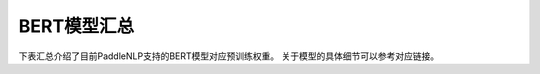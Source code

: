 

------------------------------------
BERT模型汇总
------------------------------------



下表汇总介绍了目前PaddleNLP支持的BERT模型对应预训练权重。
关于模型的具体细节可以参考对应链接。

+----------------------------------------------------------------------------------+--------------+----------------------------------------------------------------------------------+
| Pretrained Weight                                                                | Language     | Details of the model                                                             |
+==================================================================================+==============+==================================================================================+
| ``bert-base-uncased``                                                            | English      | 12-layer, 768-hidden,                                                            |
|                                                                                  |              | 12-heads, 110M parameters.                                                       |
|                                                                                  |              | Trained on lower-cased English text.                                             |
+----------------------------------------------------------------------------------+--------------+----------------------------------------------------------------------------------+
| ``bert-large-uncased``                                                           | English      | 24-layer, 1024-hidden,                                                           |
|                                                                                  |              | 16-heads, 336M parameters.                                                       |
|                                                                                  |              | Trained on lower-cased English text.                                             |
+----------------------------------------------------------------------------------+--------------+----------------------------------------------------------------------------------+
| ``bert-base-cased``                                                              | English      | 12-layer, 768-hidden,                                                            |
|                                                                                  |              | 12-heads, 109M parameters.                                                       |
|                                                                                  |              | Trained on cased English text.                                                   |
+----------------------------------------------------------------------------------+--------------+----------------------------------------------------------------------------------+
| ``bert-large-cased``                                                             | English      | 24-layer, 1024-hidden,                                                           |
|                                                                                  |              | 16-heads, 335M parameters.                                                       |
|                                                                                  |              | Trained on cased English text.                                                   |
+----------------------------------------------------------------------------------+--------------+----------------------------------------------------------------------------------+
| ``bert-base-multilingual-uncased``                                               | Multilingual | 12-layer, 768-hidden,                                                            |
|                                                                                  |              | 12-heads, 168M parameters.                                                       |
|                                                                                  |              | Trained on lower-cased text                                                      |
|                                                                                  |              | in the top 102 languages                                                         |
|                                                                                  |              | with the largest Wikipedias.                                                     |
+----------------------------------------------------------------------------------+--------------+----------------------------------------------------------------------------------+
| ``bert-base-multilingual-cased``                                                 | Multilingual | 12-layer, 768-hidden,                                                            |
|                                                                                  |              | 12-heads, 179M parameters.                                                       |
|                                                                                  |              | Trained on cased text                                                            |
|                                                                                  |              | in the top 104 languages                                                         |
|                                                                                  |              | with the largest Wikipedias.                                                     |
+----------------------------------------------------------------------------------+--------------+----------------------------------------------------------------------------------+
| ``bert-base-chinese``                                                            | Chinese      | 12-layer, 768-hidden,                                                            |
|                                                                                  |              | 12-heads, 108M parameters.                                                       |
|                                                                                  |              | Trained on cased Chinese Simplified                                              |
|                                                                                  |              | and Traditional text.                                                            |
+----------------------------------------------------------------------------------+--------------+----------------------------------------------------------------------------------+
| ``bert-wwm-chinese``                                                             | Chinese      | 12-layer, 768-hidden,                                                            |
|                                                                                  |              | 12-heads, 108M parameters.                                                       |
|                                                                                  |              | Trained on cased Chinese Simplified                                              |
|                                                                                  |              | and Traditional text using                                                       |
|                                                                                  |              | Whole-Word-Masking.                                                              |
+----------------------------------------------------------------------------------+--------------+----------------------------------------------------------------------------------+
| ``bert-wwm-ext-chinese``                                                         | Chinese      | 12-layer, 768-hidden,                                                            |
|                                                                                  |              | 12-heads, 108M parameters.                                                       |
|                                                                                  |              | Trained on cased Chinese Simplified                                              |
|                                                                                  |              | and Traditional text using                                                       |
|                                                                                  |              | Whole-Word-Masking with extented data.                                           |
+----------------------------------------------------------------------------------+--------------+----------------------------------------------------------------------------------+
| ``uer/chinese-roberta-base``                                                     | Chinese      | Please refer to:                                                                 |
|                                                                                  |              | `uer/chinese_roberta_L-12_H-768`_                                               |
+----------------------------------------------------------------------------------+--------------+----------------------------------------------------------------------------------+
| ``uer/chinese-roberta-medium``                                                   | Chinese      | Please refer to:                                                                 |
|                                                                                  |              | `uer/chinese_roberta_L-8_H-512`_                                               |
+----------------------------------------------------------------------------------+--------------+----------------------------------------------------------------------------------+
| ``uer/chinese-roberta-small``                                                    | Chinese      | Please refer to:                                                                 |
|                                                                                  |              | `uer/chinese_roberta_L-4_H-512`_                                               |
+----------------------------------------------------------------------------------+--------------+----------------------------------------------------------------------------------+
| ``uer/chinese-roberta-mini``                                                     | Chinese      | Please refer to:                                                                 |
|                                                                                  |              | `uer/chinese_roberta_L-4_H-256`_                                               |
+----------------------------------------------------------------------------------+--------------+----------------------------------------------------------------------------------+
| ``uer/chinese-roberta-tiny``                                                     | Chinese      | Please refer to:                                                                 |
|                                                                                  |              | `uer/chinese_roberta_L-2_H-128`_                                               |
+----------------------------------------------------------------------------------+--------------+----------------------------------------------------------------------------------+
| ``uer/chinese-roberta-6l-768h``                                                  | Chinese      | Please refer to:                                                                 |
|                                                                                  |              | `uer/chinese_roberta_L-6_H-768`_                                               |
+----------------------------------------------------------------------------------+--------------+----------------------------------------------------------------------------------+
| ``ckiplab/bert-base-chinese-pos``                                                | Chinese      | Please refer to:                                                                 |
|                                                                                  |              | `ckiplab/bert-base-chinese-pos`_                                                 |
+----------------------------------------------------------------------------------+--------------+----------------------------------------------------------------------------------+
| ``tbs17/MathBERT``                                                               | English      | Please refer to:                                                                 |
|                                                                                  |              | `tbs17/MathBERT`_                                                                |
+----------------------------------------------------------------------------------+--------------+----------------------------------------------------------------------------------+
| ``macbert-base-chinese``                                                         | Chinese      | 12-layer, 768-hidden,                                                            |
|                                                                                  |              | 12-heads, 102M parameters.                                                       |
|                                                                                  |              | Trained with novel MLM as correction                                             |
|                                                                                  |              | pre-training task.                                                               |
+----------------------------------------------------------------------------------+--------------+----------------------------------------------------------------------------------+
| ``macbert-large-chinese``                                                        | Chinese      | 24-layer, 1024-hidden,                                                           |
|                                                                                  |              | 16-heads, 326M parameters.                                                       |
|                                                                                  |              | Trained with novel MLM as correction                                             |
|                                                                                  |              | pre-training task.                                                               |
+----------------------------------------------------------------------------------+--------------+----------------------------------------------------------------------------------+
| ``simbert-base-chinese``                                                         | Chinese      | 12-layer, 768-hidden,                                                            |
|                                                                                  |              | 12-heads, 108M parameters.                                                       |
|                                                                                  |              | Trained on 22 million pairs of similar                                           |
|                                                                                  |              | sentences crawed from Baidu Know.                                                |
+----------------------------------------------------------------------------------+--------------+----------------------------------------------------------------------------------+
| ``Langboat/mengzi-bert-base``                                                    | Chinese      | 12-layer, 768-hidden,                                                            |
|                                                                                  |              | 12-heads, 102M parameters.                                                       |
|                                                                                  |              | Trained on 300G Chinese Corpus Datasets.                                         |
+----------------------------------------------------------------------------------+--------------+----------------------------------------------------------------------------------+
| ``Langboat/mengzi-bert-base-fin``                                                | Chinese      | 12-layer, 768-hidden,                                                            |
|                                                                                  |              | 12-heads, 102M parameters.                                                       |
|                                                                                  |              | Trained on 20G Finacial Corpus,                                                  |
|                                                                                  |              | based on ``Langboat/mengzi-bert-base``.                                          |
+----------------------------------------------------------------------------------+--------------+----------------------------------------------------------------------------------+
| ``cross-encoder/ms-marco-MiniLM-L-12-v2``                                        | English      | Please refer to:                                                                 |                                   
|                                                                                  |              | `cross-encoder/ms-marco-MiniLM-L-12-v2`_                                         |
+----------------------------------------------------------------------------------+--------------+----------------------------------------------------------------------------------+
| ``cl-tohoku/bert-base-japanese-char``                                            | Japanese     | Please refer to:                                                                 |                                   
|                                                                                  |              | `cl-tohoku/bert-base-japanese-char`_                                             |
+----------------------------------------------------------------------------------+--------------+----------------------------------------------------------------------------------+
| ``cl-tohoku/bert-base-japanese-whole-word-masking``                              | Japanese     | Please refer to:                                                                 |                                   
|                                                                                  |              | `cl-tohoku/bert-base-japanese-whole-word-masking`_                               |
+----------------------------------------------------------------------------------+--------------+----------------------------------------------------------------------------------+
| ``cl-tohoku/bert-base-japanese``                                                 | Japanese     | Please refer to:                                                                 |                                   
|                                                                                  |              | `cl-tohoku/bert-base-japanese`_                                                  |
+----------------------------------------------------------------------------------+--------------+----------------------------------------------------------------------------------+
| ``nlptown/bert-base-multilingual-uncased-sentiment``                             | Multilingual | Please refer to:                                                                 |                                   
|                                                                                  |              | `nlptown/bert-base-multilingual-uncased-sentiment`_                              |
+----------------------------------------------------------------------------------+--------------+----------------------------------------------------------------------------------+
| ``bert-large-uncased-whole-word-masking-finetuned-squad``                        | English      | Please refer to:                                                                 |                                   
|                                                                                  |              | `bert-large-uncased-whole-word-masking-finetuned-squad`_                         |
+----------------------------------------------------------------------------------+--------------+----------------------------------------------------------------------------------+
| ``finiteautomata/beto-sentiment-analysis``                                       | Spanish      | Please refer to:                                                                 |                                   
|                                                                                  |              | `finiteautomata/beto-sentiment-analysis`_                                        |
+----------------------------------------------------------------------------------+--------------+----------------------------------------------------------------------------------+
| ``hfl/chinese-bert-wwm-ext``                                                     | Chinese      | Please refer to:                                                                 |                                   
|                                                                                  |              | `hfl/chinese-bert-wwm-ext`_                                                      |
+----------------------------------------------------------------------------------+--------------+----------------------------------------------------------------------------------+
| ``emilyalsentzer/Bio_ClinicalBERT``                                              | English      | Please refer to:                                                                 |                                   
|                                                                                  |              | `emilyalsentzer/Bio_ClinicalBERT`_                                               |
+----------------------------------------------------------------------------------+--------------+----------------------------------------------------------------------------------+
| ``dslim/bert-base-NER``                                                          | English      | Please refer to:                                                                 |                                   
|                                                                                  |              | `dslim/bert-base-NER`_                                                           |    
+----------------------------------------------------------------------------------+--------------+----------------------------------------------------------------------------------+
| ``deepset/bert-large-uncased-whole-word-masking-squad2``                         | English      | Please refer to:                                                                 |                                   
|                                                                                  |              | `deepset/bert-large-uncased-whole-word-masking-squad2`_                          |
+----------------------------------------------------------------------------------+--------------+----------------------------------------------------------------------------------+
| ``neuralmind/bert-base-portuguese-cased``                                        | Portuguese   | Please refer to:                                                                 |                                   
|                                                                                  |              | `neuralmind/bert-base-portuguese-cased`_                                         |
+----------------------------------------------------------------------------------+--------------+----------------------------------------------------------------------------------+
| ``SpanBERT/spanbert-large-cased``                                                | English      | Please refer to:                                                                 |                                   
|                                                                                  |              | `SpanBERT/spanbert-large-cased`_                                                 |
+----------------------------------------------------------------------------------+--------------+----------------------------------------------------------------------------------+
| ``dslim/bert-large-NER``                                                         | English      | Please refer to:                                                                 |                                   
|                                                                                  |              | `dslim/bert-large-NER`_                                                          |
+----------------------------------------------------------------------------------+--------------+----------------------------------------------------------------------------------+
| ``bert-base-german-cased``                                                       | German       | Please refer to:                                                                 |                                   
|                                                                                  |              | `bert-base-german-cased`_                                                        |
+----------------------------------------------------------------------------------+--------------+----------------------------------------------------------------------------------+
| ``deepset/sentence_bert``                                                        | English      | Please refer to:                                                                 |                                   
|                                                                                  |              | `deepset/sentence_bert`_                                                         |
+----------------------------------------------------------------------------------+--------------+----------------------------------------------------------------------------------+
| ``ProsusAI/finbert``                                                             | English      | Please refer to:                                                                 |                                   
|                                                                                  |              | `ProsusAI/finbert`_                                                              |  
+----------------------------------------------------------------------------------+--------------+----------------------------------------------------------------------------------+
| ``oliverguhr/german-sentiment-bert``                                             | German       | Please refer to:                                                                 |                                   
|                                                                                  |              | `oliverguhr/german-sentiment-bert`_                                              |
+----------------------------------------------------------------------------------+--------------+----------------------------------------------------------------------------------+
| ``google/bert_uncased_L-2_H-128_A-2``                                            | English      | Please refer to:                                                                 |                                   
|                                                                                  |              | `google/bert_uncased_L-2_H-128_A-2`_                                             |
+----------------------------------------------------------------------------------+--------------+----------------------------------------------------------------------------------+
| ``microsoft/BiomedNLP-PubMedBERT-base-uncased-abstract``                         | English      | Please refer to:                                                                 |                                   
|                                                                                  |              | `microsoft/BiomedNLP-PubMedBERT-base-uncased-abstract`_                          |
+----------------------------------------------------------------------------------+--------------+----------------------------------------------------------------------------------+
| ``DeepPavlov/rubert-base-cased``                                                 | Russian      | Please refer to:                                                                 |                                   
|                                                                                  |              | `DeepPavlov/rubert-base-cased`_                                                  |   
+----------------------------------------------------------------------------------+--------------+----------------------------------------------------------------------------------+
| ``wietsedv/bert-base-dutch-cased``                                               | Dutch        | Please refer to:                                                                 |                                   
|                                                                                  |              | `wietsedv/bert-base-dutch-cased`_                                                |
+----------------------------------------------------------------------------------+--------------+----------------------------------------------------------------------------------+
| ``monologg/bert-base-cased-goemotions-original``                                 | English      | Please refer to:                                                                 |                                   
|                                                                                  |              | `monologg/bert-base-cased-goemotions-original`_                                  |
+----------------------------------------------------------------------------------+--------------+----------------------------------------------------------------------------------+
| ``allenai/scibert_scivocab_uncased``                                             | English      | Please refer to:                                                                 |                                   
|                                                                                  |              | `allenai/scibert_scivocab_uncased`_                                              |
+----------------------------------------------------------------------------------+--------------+----------------------------------------------------------------------------------+
| ``dbmdz/bert-large-cased-finetuned-conll03-english``                             | English      | Please refer to:                                                                 |                                   
|                                                                                  |              | `dbmdz/bert-large-cased-finetuned-conll03-english`_                              |
+----------------------------------------------------------------------------------+--------------+----------------------------------------------------------------------------------+
| ``microsoft/BiomedNLP-PubMedBERT-base-uncased-abstract-fulltext``                | English      | Please refer to:                                                                 |                                   
|                                                                                  |              | `microsoft/BiomedNLP-PubMedBERT-base-uncased-abstract-fulltext`_                 |
+----------------------------------------------------------------------------------+--------------+----------------------------------------------------------------------------------+
| ``bert-large-uncased-whole-word-masking``                                        | English      | Please refer to:                                                                 |                                   
|                                                                                  |              | `bert-large-uncased-whole-word-masking`_                                         |
+----------------------------------------------------------------------------------+--------------+----------------------------------------------------------------------------------+
| ``dccuchile/bert-base-spanish-wwm-uncased``                                      | Spanish      | Please refer to:                                                                 |                                   
|                                                                                  |              | `dccuchile/bert-base-spanish-wwm-uncased`_                                       |
+----------------------------------------------------------------------------------+--------------+----------------------------------------------------------------------------------+
| ``google/bert_uncased_L-6_H-256_A-4``                                            | English      | Please refer to:                                                                 |                                   
|                                                                                  |              | `google/bert_uncased_L-6_H-256_A-4`_                                             |
+----------------------------------------------------------------------------------+--------------+----------------------------------------------------------------------------------+
| ``google/bert_uncased_L-4_H-512_A-8``                                            | English      | Please refer to:                                                                 |                                   
|                                                                                  |              | `google/bert_uncased_L-4_H-512_A-8`_                                             |
+----------------------------------------------------------------------------------+--------------+----------------------------------------------------------------------------------+
| ``FPTAI/vibert-base-cased``                                                      | English      | Please refer to:                                                                 |                                   
|                                                                                  |              | `FPTAI/vibert-base-cased`_                                                       |
+----------------------------------------------------------------------------------+--------------+----------------------------------------------------------------------------------+
| ``cointegrated/rubert-tiny``                                                     | Russian      | Please refer to:                                                                 |                                   
|                                                                                  |              | `cointegrated/rubert-tiny`_                                                      |
+----------------------------------------------------------------------------------+--------------+----------------------------------------------------------------------------------+
| ``bert-base-german-dbmdz-uncased``                                               | German       | Please refer to:                                                                 |                                   
|                                                                                  |              | `bert-base-german-dbmdz-uncased`_                                                |
+----------------------------------------------------------------------------------+--------------+----------------------------------------------------------------------------------+
| ``dbmdz/bert-base-turkish-128k-cased``                                           | Turkish      | Please refer to:                                                                 |                                             
|                                                                                  |              | `dbmdz/bert-base-turkish-128k-cased`_                                            |
+----------------------------------------------------------------------------------+--------------+----------------------------------------------------------------------------------+
| ``dbmdz/bert-base-german-uncased``                                               | German       | Please refer to:                                                                 |                                   
|                                                                                  |              | `dbmdz/bert-base-german-uncased`_                                                |
+----------------------------------------------------------------------------------+--------------+----------------------------------------------------------------------------------+
| ``deepset/minilm-uncased-squad2``                                                | English      | Please refer to:                                                                 |                                   
|                                                                                  |              | `deepset/minilm-uncased-squad2`_                                                 |    
+----------------------------------------------------------------------------------+--------------+----------------------------------------------------------------------------------+
| ``HooshvareLab/bert-base-parsbert-uncased``                                      | Persian      | Please refer to:                                                                 |                                   
|                                                                                  |              | `HooshvareLab/bert-base-parsbert-uncased`_                                       |
+----------------------------------------------------------------------------------+--------------+----------------------------------------------------------------------------------+
| ``textattack/bert-base-uncased-ag-news``                                         | English      | Please refer to:                                                                 |                                   
|                                                                                  |              | `textattack/bert-base-uncased-ag-news`_                                          |
+----------------------------------------------------------------------------------+--------------+----------------------------------------------------------------------------------+
| ``cl-tohoku/bert-base-japanese-v2``                                              | Japanese     | Please refer to:                                                                 |                                   
|                                                                                  |              | `cl-tohoku/bert-base-japanese-v2`_                                               |
+----------------------------------------------------------------------------------+--------------+----------------------------------------------------------------------------------+
| ``emilyalsentzer/Bio_Discharge_Summary_BERT``                                    | English      | Please refer to:                                                                 |                                   
|                                                                                  |              | `emilyalsentzer/Bio_Discharge_Summary_BERT`_                                     |
+----------------------------------------------------------------------------------+--------------+----------------------------------------------------------------------------------+
| ``KoichiYasuoka/bert-base-japanese-upos``                                        | Japanese     | Please refer to:                                                                 |                                   
|                                                                                  |              | `KoichiYasuoka/bert-base-japanese-upos`_                                         |
+----------------------------------------------------------------------------------+--------------+----------------------------------------------------------------------------------+
| ``dbmdz/bert-base-italian-xxl-cased``                                            | Italian      | Please refer to:                                                                 |                                   
|                                                                                  |              | `dbmdz/bert-base-italian-xxl-cased`_                                             |
+----------------------------------------------------------------------------------+--------------+----------------------------------------------------------------------------------+
| ``deepset/bert-base-cased-squad2``                                               | English      | Please refer to:                                                                 |                                   
|                                                                                  |              | `deepset/bert-base-cased-squad2`_                                                |
+----------------------------------------------------------------------------------+--------------+----------------------------------------------------------------------------------+
| ``beomi/kcbert-large``                                                           | English      | Please refer to:                                                                 |                                   
|                                                                                  |              | `beomi/kcbert-large`_                                                            |
+----------------------------------------------------------------------------------+--------------+----------------------------------------------------------------------------------+
| ``bert-large-cased-whole-word-masking-finetuned-squad``                          | English      | Please refer to:                                                                 |                                   
|                                                                                  |              | `bert-large-cased-whole-word-masking-finetuned-squad`_                           |
+----------------------------------------------------------------------------------+--------------+----------------------------------------------------------------------------------+
| ``neuralmind/bert-large-portuguese-cased``                                       |Portuguese    | Please refer to:                                                                 |                                   
|                                                                                  |              | `neuralmind/bert-large-portuguese-cased`_                                        |
+----------------------------------------------------------------------------------+--------------+----------------------------------------------------------------------------------+
| ``Luyu/co-condenser-marco``                                                      | English      | Please refer to:                                                                 |                                   
|                                                                                  |              | `Luyu/co-condenser-marco`_                                                       |
+----------------------------------------------------------------------------------+--------------+----------------------------------------------------------------------------------+
| ``Sahajtomar/German_Zeroshot``                                                   | German       | Please refer to:                                                                 |                                   
|                                                                                  |              | `Sahajtomar/German_Zeroshot`_                                                    |
+----------------------------------------------------------------------------------+--------------+----------------------------------------------------------------------------------+
| ``indolem/indobert-base-uncased``                                                | Indonesian   | Please refer to:                                                                 |                                   
|                                                                                  |              | `indolem/indobert-base-uncased`_                                                 |
+----------------------------------------------------------------------------------+--------------+----------------------------------------------------------------------------------+
| ``shibing624/text2vec-base-chinese``                                             | Chinese      | Please refer to:                                                                 |                                   
|                                                                                  |              | `shibing624/text2vec-base-chinese`_                                              |
+----------------------------------------------------------------------------------+--------------+----------------------------------------------------------------------------------+
| ``cointegrated/LaBSE-en-ru``                                                     | English      | Please refer to:                                                                 |                                   
|                                                                                  | and Russian  | `cointegrated/LaBSE-en-ru`_                                                      |
+----------------------------------------------------------------------------------+--------------+----------------------------------------------------------------------------------+
| ``prithivida/parrot_fluency_on_BERT``                                            | English      | Please refer to:                                                                 |                                   
|                                                                                  |              | `prithivida/parrot_fluency_on_BERT`_                                             |
+----------------------------------------------------------------------------------+--------------+----------------------------------------------------------------------------------+
| ``textattack/bert-base-uncased-SST-2``                                           | English      | Please refer to:                                                                 |                                   
|                                                                                  |              | `textattack/bert-base-uncased-SST-2`_                                            |
+----------------------------------------------------------------------------------+--------------+----------------------------------------------------------------------------------+
| ``textattack/bert-base-uncased-snli``                                            | English      | Please refer to:                                                                 |                                   
|                                                                                  |              | `textattack/bert-base-uncased-snli`_                                             |
+----------------------------------------------------------------------------------+--------------+----------------------------------------------------------------------------------+
| ``klue/bert-base``                                                               | English      | Please refer to:                                                                 |                                   
|                                                                                  |              | `klue/bert-base`_                                                                |
+----------------------------------------------------------------------------------+--------------+----------------------------------------------------------------------------------+
| ``asafaya/bert-base-arabic``                                                     | Arabic       | Please refer to:                                                                 |                                   
|                                                                                  |              | `asafaya/bert-base-arabic`_                                                      |
+----------------------------------------------------------------------------------+--------------+----------------------------------------------------------------------------------+
| ``textattack/bert-base-uncased-MRPC``                                            | English      | Please refer to:                                                                 |                                   
|                                                                                  |              | `textattack/bert-base-uncased-MRPC`_                                             |
+----------------------------------------------------------------------------------+--------------+----------------------------------------------------------------------------------+
| ``textattack/bert-base-uncased-imdb``                                            | English      | Please refer to:                                                                 |                                   
|                                                                                  |              | `textattack/bert-base-uncased-imdb`_                                             |
+----------------------------------------------------------------------------------+--------------+----------------------------------------------------------------------------------+
| ``cross-encoder/ms-marco-TinyBERT-L-2``                                          | English      | Please refer to:                                                                 |                                   
|                                                                                  |              | `cross-encoder/ms-marco-TinyBERT-L-2`_                                           |
+----------------------------------------------------------------------------------+--------------+----------------------------------------------------------------------------------+
| ``mrm8488/bert-tiny-finetuned-sms-spam-detection``                               | English      | Please refer to:                                                                 |                                   
|                                                                                  |              | `mrm8488/bert-tiny-finetuned-sms-spam-detection`_                                |
+----------------------------------------------------------------------------------+--------------+----------------------------------------------------------------------------------+
| ``felflare/bert-restore-punctuation``                                            | English      | Please refer to:                                                                 |                                   
|                                                                                  |              | `felflare/bert-restore-punctuation`_                                             |
+----------------------------------------------------------------------------------+--------------+----------------------------------------------------------------------------------+
| ``sshleifer/tiny-dbmdz-bert-large-cased-finetuned-conll03-english``              | English      | Please refer to:                                                                 |                                   
|                                                                                  |              | `sshleifer/tiny-dbmdz-bert-large-cased-finetuned-conll03-english`_               |
+----------------------------------------------------------------------------------+--------------+----------------------------------------------------------------------------------+
| ``textattack/bert-base-uncased-rotten-tomatoes``                                 | English      | Please refer to:                                                                 |                                   
|                                                                                  |              | `textattack/bert-base-uncased-rotten-tomatoes`_                                  |
+----------------------------------------------------------------------------------+--------------+----------------------------------------------------------------------------------+
| ``nlpaueb/legal-bert-base-uncased``                                              | English      | Please refer to:                                                                 |                                   
|                                                                                  |              | `nlpaueb/legal-bert-base-uncased`_                                               |
+----------------------------------------------------------------------------------+--------------+----------------------------------------------------------------------------------+
| ``hf-internal-testing/tiny-bert-for-token-classification``                       | English      | Please refer to:                                                                 |                                   
|                                                                                  |              | `hf-internal-testing/tiny-bert-for-token-classification`_                        |
+----------------------------------------------------------------------------------+--------------+----------------------------------------------------------------------------------+
| ``cointegrated/rubert-tiny2``                                                    | Russian      | Please refer to:                                                                 |                                   
|                                                                                  |              | `cointegrated/rubert-tiny2`_                                                     |
+----------------------------------------------------------------------------------+--------------+----------------------------------------------------------------------------------+
| ``kykim/bert-kor-base``                                                          | Korean       | Please refer to:                                                                 |                                   
|                                                                                  |              | `kykim/bert-kor-base`_                                                           |
+----------------------------------------------------------------------------------+--------------+----------------------------------------------------------------------------------+
| ``cl-tohoku/bert-base-japanese-char-v2``                                         | Japanese     | Please refer to:                                                                 |                                   
|                                                                                  |              | `cl-tohoku/bert-base-japanese-char-v2`_                                          |
+----------------------------------------------------------------------------------+--------------+----------------------------------------------------------------------------------+
| ``mrm8488/bert-small-finetuned-squadv2``                                         | English      | Please refer to:                                                                 |                                   
|                                                                                  |              | `mrm8488/bert-small-finetuned-squadv2`_                                          |
+----------------------------------------------------------------------------------+--------------+----------------------------------------------------------------------------------+
| ``beomi/kcbert-base``                                                            | English      | Please refer to:                                                                 |                                   
|                                                                                  |              | `beomi/kcbert-base`_                                                             | 
+----------------------------------------------------------------------------------+--------------+----------------------------------------------------------------------------------+
| ``textattack/bert-base-uncased-MNLI``                                            | English      | Please refer to:                                                                 |                                   
|                                                                                  |              | `textattack/bert-base-uncased-MNLI`_                                             |
+----------------------------------------------------------------------------------+--------------+----------------------------------------------------------------------------------+
| ``textattack/bert-base-uncased-WNLI``                                            | English      | Please refer to:                                                                 |                                   
|                                                                                  |              | `textattack/bert-base-uncased-WNLI`_                                             |
+----------------------------------------------------------------------------------+--------------+----------------------------------------------------------------------------------+
| ``dbmdz/bert-base-turkish-cased``                                                | Turkish      | Please refer to:                                                                 |                                   
|                                                                                  |              | `dbmdz/bert-base-turkish-cased`_                                                 |
+----------------------------------------------------------------------------------+--------------+----------------------------------------------------------------------------------+
| ``huawei-noah/TinyBERT_General_4L_312D``                                         | English      | Please refer to:                                                                 |                                   
|                                                                                  |              | `huawei-noah/TinyBERT_General_4L_312D`_                                          |
+----------------------------------------------------------------------------------+--------------+----------------------------------------------------------------------------------+
| ``textattack/bert-base-uncased-QQP``                                             | English      | Please refer to:                                                                 |                                   
|                                                                                  |              | `textattack/bert-base-uncased-QQP`_                                              |
+----------------------------------------------------------------------------------+--------------+----------------------------------------------------------------------------------+
| ``textattack/bert-base-uncased-STS-B``                                           | English      | Please refer to:                                                                 |                                   
|                                                                                  |              | `textattack/bert-base-uncased-STS-B`_                                            |
+----------------------------------------------------------------------------------+--------------+----------------------------------------------------------------------------------+
| ``allenai/scibert_scivocab_cased``                                               | English      | Please refer to:                                                                 |                                   
|                                                                                  |              | `allenai/scibert_scivocab_cased`_                                                |
+----------------------------------------------------------------------------------+--------------+----------------------------------------------------------------------------------+
| ``mrm8488/bert-medium-finetuned-squadv2``                                        | English      | Please refer to:                                                                 |                                   
|                                                                                  |              | `mrm8488/bert-medium-finetuned-squadv2`_                                         |
+----------------------------------------------------------------------------------+--------------+----------------------------------------------------------------------------------+
| ``TurkuNLP/bert-base-finnish-cased-v1``                                          | Finnish      | Please refer to:                                                                 |                                   
|                                                                                  |              | `TurkuNLP/bert-base-finnish-cased-v1`_                                           |
+----------------------------------------------------------------------------------+--------------+----------------------------------------------------------------------------------+
| ``textattack/bert-base-uncased-RTE``                                             | English      | Please refer to:                                                                 |                                   
|                                                                                  |              | `textattack/bert-base-uncased-RTE`_                                              |  
+----------------------------------------------------------------------------------+--------------+----------------------------------------------------------------------------------+
| ``uer/roberta-base-chinese-extractive-qa``                                       | Chinese      | Please refer to:                                                                 |                                   
|                                                                                  |              | `uer/roberta-base-chinese-extractive-qa`_                                        |
+----------------------------------------------------------------------------------+--------------+----------------------------------------------------------------------------------+
| ``textattack/bert-base-uncased-QNLI``                                            | English      | Please refer to:                                                                 |                                   
|                                                                                  |              | `textattack/bert-base-uncased-QNLI`_                                             |
+----------------------------------------------------------------------------------+--------------+----------------------------------------------------------------------------------+
| ``textattack/bert-base-uncased-CoLA``                                            | English      | Please refer to:                                                                 |                                   
|                                                                                  |              | `textattack/bert-base-uncased-CoLA`_                                             |
+----------------------------------------------------------------------------------+--------------+----------------------------------------------------------------------------------+
| ``dmis-lab/biobert-base-cased-v1.2``                                             | English      | Please refer to:                                                                 |                                   
|                                                                                  |              | `dmis-lab/biobert-base-cased-v1.2`_                                              |
+----------------------------------------------------------------------------------+--------------+----------------------------------------------------------------------------------+
| ``pierreguillou/bert-base-cased-squad-v1.1-portuguese``                          | Portuguese   | Please refer to:                                                                 |                                   
|                                                                                  |              | `pierreguillou/bert-base-cased-squad-v1.1-portuguese`_                           |
+----------------------------------------------------------------------------------+--------------+----------------------------------------------------------------------------------+
| ``KB/bert-base-swedish-cased``                                                   | Swedish      | Please refer to:                                                                 |                                   
|                                                                                  |              | `KB/bert-base-swedish-cased`_                                                    |
+----------------------------------------------------------------------------------+--------------+----------------------------------------------------------------------------------+
| ``uer/roberta-base-finetuned-cluener2020-chinese``                               | Chinese      | Please refer to:                                                                 |                                   
|                                                                                  |              | `uer/roberta-base-finetuned-cluener2020-chinese`_                                |
+----------------------------------------------------------------------------------+--------------+----------------------------------------------------------------------------------+
| ``onlplab/alephbert-base``                                                       | Hebrew       | Please refer to:                                                                 |                                   
|                                                                                  |              | `onlplab/alephbert-base`_                                                        |   
+----------------------------------------------------------------------------------+--------------+----------------------------------------------------------------------------------+
| ``mrm8488/bert-spanish-cased-finetuned-ner``                                     | Spanish      | Please refer to:                                                                 |                                   
|                                                                                  |              | `mrm8488/bert-spanish-cased-finetuned-ner`_                                      |
+----------------------------------------------------------------------------------+--------------+----------------------------------------------------------------------------------+
| ``alvaroalon2/biobert_chemical_ner``                                             | English      | Please refer to:                                                                 |                                   
|                                                                                  |              | `alvaroalon2/biobert_chemical_ner`_                                              |
+----------------------------------------------------------------------------------+--------------+----------------------------------------------------------------------------------+
| ``bert-base-cased-finetuned-mrpc``                                               | English      | Please refer to:                                                                 |                                   
|                                                                                  |              | `bert-base-cased-finetuned-mrpc`_                                                |
+----------------------------------------------------------------------------------+--------------+----------------------------------------------------------------------------------+
| ``unitary/toxic-bert``                                                           | English      | Please refer to:                                                                 |                                   
|                                                                                  |              | `unitary/toxic-bert`_                                                            |
+----------------------------------------------------------------------------------+--------------+----------------------------------------------------------------------------------+
| ``nlpaueb/bert-base-greek-uncased-v1``                                           | Greek        | Please refer to:                                                                 |                                   
|                                                                                  |              | `nlpaueb/bert-base-greek-uncased-v1`_                                            |
+----------------------------------------------------------------------------------+--------------+----------------------------------------------------------------------------------+
| ``HooshvareLab/bert-fa-base-uncased-sentiment-snappfood``                        | Persian      | Please refer to:                                                                 |                                   
|                                                                                  |              | `HooshvareLab/bert-fa-base-uncased-sentiment-snappfood`_                         |
+----------------------------------------------------------------------------------+--------------+----------------------------------------------------------------------------------+
| ``Maltehb/danish-bert-botxo``                                                    | Danish       | Please refer to:                                                                 |                                   
|                                                                                  |              | `Maltehb/danish-bert-botxo`_                                                     |
+----------------------------------------------------------------------------------+--------------+----------------------------------------------------------------------------------+
| ``shahrukhx01/bert-mini-finetune-question-detection``                            | English      | Please refer to:                                                                 |                                   
|                                                                                  |              | `shahrukhx01/bert-mini-finetune-question-detection`_                             |
+----------------------------------------------------------------------------------+--------------+----------------------------------------------------------------------------------+
| ``GroNLP/bert-base-dutch-cased``                                                 | Dutch        | Please refer to:                                                                 |                                   
|                                                                                  |              | `GroNLP/bert-base-dutch-cased`_                                                  |
+----------------------------------------------------------------------------------+--------------+----------------------------------------------------------------------------------+
| ``SpanBERT/spanbert-base-cased``                                                 | English      | Please refer to:                                                                 |                                   
|                                                                                  |              | `SpanBERT/spanbert-base-cased`_                                                  |
+----------------------------------------------------------------------------------+--------------+----------------------------------------------------------------------------------+
| ``dbmdz/bert-base-italian-uncased``                                              | Italian      | Please refer to:                                                                 |                                   
|                                                                                  |              | `dbmdz/bert-base-italian-uncased`_                                               |
+----------------------------------------------------------------------------------+--------------+----------------------------------------------------------------------------------+
| ``dbmdz/bert-base-german-cased``                                                 | Germanh      | Please refer to:                                                                 |                                   
|                                                                                  |              | `dbmdz/bert-base-german-cased`_                                                  |                     
+----------------------------------------------------------------------------------+--------------+----------------------------------------------------------------------------------+
| ``cl-tohoku/bert-large-japanese``                                                | Japanese     | Please refer to:                                                                 |                                   
|                                                                                  |              | `cl-tohoku/bert-large-japanese`_                                                 |
+----------------------------------------------------------------------------------+--------------+----------------------------------------------------------------------------------+
| ``hfl/chinese-bert-wwm``                                                         | Chinese      | Please refer to:                                                                 |                                   
|                                                                                  |              | `hfl/chinese-bert-wwm`_                                                          |
+----------------------------------------------------------------------------------+--------------+----------------------------------------------------------------------------------+
| ``hfl/chinese-macbert-large``                                                    | Chinese      | Please refer to:                                                                 |                                   
|                                                                                  |              | `hfl/chinese-macbert-large`_                                                     |
+----------------------------------------------------------------------------------+--------------+----------------------------------------------------------------------------------+
| ``dslim/bert-base-NER-uncased``                                                  | English      | Please refer to:                                                                 |                                   
|                                                                                  |              | `dslim/bert-base-NER-uncased`_                                                   |
+----------------------------------------------------------------------------------+--------------+----------------------------------------------------------------------------------+
| ``amberoad/bert-multilingual-passage-reranking-msmarco``                         | Multilingual | Please refer to:                                                                 |                                   
|                                                                                  |              | `amberoad/bert-multilingual-passage-reranking-msmarco`_                          |
+----------------------------------------------------------------------------------+--------------+----------------------------------------------------------------------------------+
| ``aubmindlab/bert-base-arabertv02``                                              | Arabic       | Please refer to:                                                                 |                                   
|                                                                                  |              | `aubmindlab/bert-base-arabertv02`_                                               |
+----------------------------------------------------------------------------------+--------------+----------------------------------------------------------------------------------+
| ``google/bert_uncased_L-4_H-256_A-4``                                            | English      | Please refer to:                                                                 |                                   
|                                                                                  |              | `google/bert_uncased_L-4_H-256_A-4`_                                             |
+----------------------------------------------------------------------------------+--------------+----------------------------------------------------------------------------------+
| ``DeepPavlov/rubert-base-cased-conversational``                                  | Russian      | Please refer to:                                                                 |                                   
|                                                                                  |              | `DeepPavlov/rubert-base-cased-conversational`_                                   |
+----------------------------------------------------------------------------------+--------------+----------------------------------------------------------------------------------+
| ``dccuchile/bert-base-spanish-wwm-cased``                                        | Spanish      | Please refer to:                                                                 |                                   
|                                                                                  |              | `dccuchile/bert-base-spanish-wwm-cased`_                                         |
+----------------------------------------------------------------------------------+--------------+----------------------------------------------------------------------------------+
| ``ckiplab/bert-base-chinese-ws``                                                 | Chinese      | Please refer to:                                                                 |                                   
|                                                                                  |              | `ckiplab/bert-base-chinese-ws`_                                                  |
+----------------------------------------------------------------------------------+--------------+----------------------------------------------------------------------------------+
| ``daigo/bert-base-japanese-sentiment``                                           | Japanese     | Please refer to:                                                                 |                                   
|                                                                                  |              | `daigo/bert-base-japanese-sentiment`_                                            |
+----------------------------------------------------------------------------------+--------------+----------------------------------------------------------------------------------+
| ``SZTAKI-HLT/hubert-base-cc``                                                    | Hungarian    | Please refer to:                                                                 |                                   
|                                                                                  |              | `SZTAKI-HLT/hubert-base-cc`_                                                     |
+----------------------------------------------------------------------------------+--------------+----------------------------------------------------------------------------------+
| ``nlpaueb/legal-bert-small-uncased``                                             | English      | Please refer to:                                                                 |                                   
|                                                                                  |              | `nlpaueb/legal-bert-small-uncased`_                                              |
+----------------------------------------------------------------------------------+--------------+----------------------------------------------------------------------------------+
| ``dumitrescustefan/bert-base-romanian-uncased-v1``                               | Romanian     | Please refer to:                                                                 |                                   
|                                                                                  |              | `dumitrescustefan/bert-base-romanian-uncased-v1`_                                |
+----------------------------------------------------------------------------------+--------------+----------------------------------------------------------------------------------+
| ``google/muril-base-cased``                                                      | Indian       | Please refer to:                                                                 |                                   
|                                                                                  |              | `google/muril-base-cased`_                                                       |
+----------------------------------------------------------------------------------+--------------+----------------------------------------------------------------------------------+
| ``dkleczek/bert-base-polish-uncased-v1``                                         | Polish       | Please refer to:                                                                 |                                   
|                                                                                  |              | `dkleczek/bert-base-polish-uncased-v1`_                                          |
+----------------------------------------------------------------------------------+--------------+----------------------------------------------------------------------------------+
| ``ckiplab/bert-base-chinese-ner``                                                | Chinese      | Please refer to:                                                                 |                                   
|                                                                                  |              | `ckiplab/bert-base-chinese-ner`_                                                 |
+----------------------------------------------------------------------------------+--------------+----------------------------------------------------------------------------------+
| ``savasy/bert-base-turkish-sentiment-cased``                                     | Turkish      | Please refer to:                                                                 |                                   
|                                                                                  |              | `savasy/bert-base-turkish-sentiment-cased`_                                      |
+----------------------------------------------------------------------------------+--------------+----------------------------------------------------------------------------------+
| ``mrm8488/distill-bert-base-spanish-wwm-cased-finetuned-spa-squad2-es``          | Spanish      | Please refer to:                                                                 |                                   
|                                                                                  |              | `mrm8488/distill-bert-base-spanish-wwm-cased-finetuned-spa-squad2-es`_           |
+----------------------------------------------------------------------------------+--------------+----------------------------------------------------------------------------------+
| ``KB/bert-base-swedish-cased-ner``                                               | Swedish      | Please refer to:                                                                 |                                   
|                                                                                  |              | `KB/bert-base-swedish-cased-ner`_                                                |
+----------------------------------------------------------------------------------+--------------+----------------------------------------------------------------------------------+
| ``hfl/rbt3``                                                                     | Chinese      | Please refer to:                                                                 |                                   
|                                                                                  |              | `hfl/rbt3`_                                                                      |
+----------------------------------------------------------------------------------+--------------+----------------------------------------------------------------------------------+
| ``remotejob/gradientclassification_v0``                                          | English      | Please refer to:                                                                 |                                   
|                                                                                  |              | `remotejob/gradientclassification_v0`_                                           |
+----------------------------------------------------------------------------------+--------------+----------------------------------------------------------------------------------+
| ``Recognai/bert-base-spanish-wwm-cased-xnli``                                    | Spanish      | Please refer to:                                                                 |                                   
|                                                                                  |              | `Recognai/bert-base-spanish-wwm-cased-xnli`_                                     |
+----------------------------------------------------------------------------------+--------------+----------------------------------------------------------------------------------+
| ``HooshvareLab/bert-fa-zwnj-base``                                               | Persian      | Please refer to:                                                                 |                                   
|                                                                                  |              | `HooshvareLab/bert-fa-zwnj-base`_                                                |
+----------------------------------------------------------------------------------+--------------+----------------------------------------------------------------------------------+
| ``monologg/bert-base-cased-goemotions-group``                                    | English      | Please refer to:                                                                 |                                   
|                                                                                  |              | `monologg/bert-base-cased-goemotions-group`_                                     |
+----------------------------------------------------------------------------------+--------------+----------------------------------------------------------------------------------+
| ``blanchefort/rubert-base-cased-sentiment``                                      | Russian      | Please refer to:                                                                 |                                   
|                                                                                  |              | `blanchefort/rubert-base-cased-sentiment`_                                       |
+----------------------------------------------------------------------------------+--------------+----------------------------------------------------------------------------------+
| ``shibing624/macbert4csc-base-chinese``                                          | Chinese      | Please refer to:                                                                 |                                   
|                                                                                  |              | `shibing624/macbert4csc-base-chinese`_                                           |
+----------------------------------------------------------------------------------+--------------+----------------------------------------------------------------------------------+
| ``google/bert_uncased_L-8_H-512_A-8``                                            | English      | Please refer to:                                                                 |                                   
|                                                                                  |              | `google/bert_uncased_L-8_H-512_A-8`_                                             |
+----------------------------------------------------------------------------------+--------------+----------------------------------------------------------------------------------+
| ``bert-large-cased-whole-word-masking``                                          | English      | Please refer to:                                                                 |                                   
|                                                                                  |              | `bert-large-cased-whole-word-masking`_                                           |
+----------------------------------------------------------------------------------+--------------+----------------------------------------------------------------------------------+
| ``alvaroalon2/biobert_diseases_ner``                                             | English      | Please refer to:                                                                 |                                   
|                                                                                  |              | `alvaroalon2/biobert_diseases_ner`_                                              |
+----------------------------------------------------------------------------------+--------------+----------------------------------------------------------------------------------+
| ``philschmid/BERT-Banking77``                                                    | English      | Please refer to:                                                                 |                                   
|                                                                                  |              | `philschmid/BERT-Banking77`_                                                     |
+----------------------------------------------------------------------------------+--------------+----------------------------------------------------------------------------------+
| ``dbmdz/bert-base-turkish-uncased``                                              | Turkish      | Please refer to:                                                                 |                                   
|                                                                                  |              | `dbmdz/bert-base-turkish-uncased`_                                               |
+----------------------------------------------------------------------------------+--------------+----------------------------------------------------------------------------------+
| ``vblagoje/bert-english-uncased-finetuned-pos``                                  | English      | Please refer to:                                                                 |                                   
|                                                                                  |              | `vblagoje/bert-english-uncased-finetuned-pos`_                                   |
+----------------------------------------------------------------------------------+--------------+----------------------------------------------------------------------------------+
| ``dumitrescustefan/bert-base-romanian-cased-v1``                                 | Romanian     | Please refer to:                                                                 |                                   
|                                                                                  |              | `dumitrescustefan/bert-base-romanian-cased-v1`_                                  |
+----------------------------------------------------------------------------------+--------------+----------------------------------------------------------------------------------+
| ``nreimers/BERT-Tiny_L-2_H-128_A-2``                                             | English      | Please refer to:                                                                 |                                   
|                                                                                  |              | `nreimers/BERT-Tiny_L-2_H-128_A-2`_                                              |
+----------------------------------------------------------------------------------+--------------+----------------------------------------------------------------------------------+
| ``digitalepidemiologylab/covid-twitter-bert-v2``                                 | English      | Please refer to:                                                                 |                                   
|                                                                                  |              | `digitalepidemiologylab/covid-twitter-bert-v2`_                                  |
+----------------------------------------------------------------------------------+--------------+----------------------------------------------------------------------------------+
| ``UBC-NLP/MARBERT``                                                              | (DA) and MSA | Please refer to:                                                                 |                                   
|                                                                                  |              | `UBC-NLP/MARBERT`_                                                               |
+----------------------------------------------------------------------------------+--------------+----------------------------------------------------------------------------------+
| ``pierreguillou/bert-large-cased-squad-v1.1-portuguese``                         | Portuguese   | Please refer to:                                                                 |                                   
|                                                                                  |              | `pierreguillou/bert-large-cased-squad-v1.1-portuguese`_                          |
+----------------------------------------------------------------------------------+--------------+----------------------------------------------------------------------------------+
| ``alvaroalon2/biobert_genetic_ner``                                              | English      | Please refer to:                                                                 |                                   
|                                                                                  |              | `alvaroalon2/biobert_genetic_ner`_                                               |
+----------------------------------------------------------------------------------+--------------+----------------------------------------------------------------------------------+
| ``bvanaken/clinical-assertion-negation-bert``                                    | English      | Please refer to:                                                                 |                                   
|                                                                                  |              | `bvanaken/clinical-assertion-negation-bert`_                                     |
+----------------------------------------------------------------------------------+--------------+----------------------------------------------------------------------------------+
| ``cross-encoder/stsb-TinyBERT-L-4``                                              | English      | Please refer to:                                                                 |                                   
|                                                                                  |              | `cross-encoder/stsb-TinyBERT-L-4`_                                               |  
+----------------------------------------------------------------------------------+--------------+----------------------------------------------------------------------------------+
| ``sshleifer/tiny-distilbert-base-cased``                                         | English      | Please refer to:                                                                 |                                   
|                                                                                  |              | `sshleifer/tiny-distilbert-base-cased`_                                          |
+----------------------------------------------------------------------------------+--------------+----------------------------------------------------------------------------------+
| ``ckiplab/bert-base-chinese``                                                    | Chinese      | Please refer to:                                                                 |                                   
|                                                                                  |              | `ckiplab/bert-base-chinese`_                                                     |
+----------------------------------------------------------------------------------+--------------+----------------------------------------------------------------------------------+
| ``fabriceyhc/bert-base-uncased-amazon_polarity``                                 | English      | Please refer to:                                                                 |                                   
|                                                                                  |              | `fabriceyhc/bert-base-uncased-amazon_polarity`_                                  |
+----------------------------------------------------------------------------------+--------------+----------------------------------------------------------------------------------+

.. _ckiplab/bert-base-chinese-pos: https://huggingface.co/ckiplab/bert-base-chinese-pos
.. _uer/chinese_roberta_L-12_H-768: https://huggingface.co/uer/chinese_roberta_L-12_H-768
.. _uer/chinese_roberta_L-6_H-768: https://huggingface.co/uer/chinese_roberta_L-6_H-768
.. _uer/chinese_roberta_L-8_H-512: https://huggingface.co/uer/chinese_roberta_L-8_H-512
.. _uer/chinese_roberta_L-4_H-512: https://huggingface.co/uer/chinese_roberta_L-4_H-512
.. _uer/chinese_roberta_L-4_H-256: https://huggingface.co/uer/chinese_roberta_L-4_H-256
.. _uer/chinese_roberta_L-2_H-128: https://huggingface.co/uer/chinese_roberta_L-2_H-128
.. _tbs17/MathBERT: https://huggingface.co/tbs17/MathBERT
.. _cross-encoder/ms-marco-MiniLM-L-12-v2: https://huggingface.co/cross-encoder/ms-marco-MiniLM-L-12-v2
.. _cl-tohoku/bert-base-japanese-char: https://huggingface.co/cl-tohoku/bert-base-japanese-char
.. _cl-tohoku/bert-base-japanese-whole-word-masking: https://huggingface.co/cl-tohoku/bert-base-japanese-whole-word-masking
.. _cl-tohoku/bert-base-japanese: https://huggingface.co/cl-tohoku/bert-base-japanese
.. _nlptown/bert-base-multilingual-uncased-sentiment: https://huggingface.co/nlptown/bert-base-multilingual-uncased-sentiment
.. _bert-large-uncased-whole-word-masking-finetuned-squad: https://huggingface.co/bert-large-uncased-whole-word-masking-finetuned-squad
.. _finiteautomata/beto-sentiment-analysis: https://huggingface.co/finiteautomata/beto-sentiment-analysis
.. _hfl/chinese-bert-wwm-ext: https://huggingface.co/hfl/chinese-bert-wwm-ext
.. _emilyalsentzer/Bio_ClinicalBERT: https://huggingface.co/emilyalsentzer/Bio_ClinicalBERT
.. _dslim/bert-base-NER: https://huggingface.co/dslim/bert-base-NER
.. _deepset/bert-large-uncased-whole-word-masking-squad2: https://huggingface.co/deepset/bert-large-uncased-whole-word-masking-squad2
.. _neuralmind/bert-base-portuguese-cased: https://huggingface.co/neuralmind/bert-base-portuguese-cased
.. _SpanBERT/spanbert-large-cased: https://huggingface.co/SpanBERT/spanbert-large-cased
.. _dslim/bert-large-NER: https://huggingface.co/dslim/bert-large-NER
.. _bert-base-german-cased: https://huggingface.co/bert-base-german-cased
.. _deepset/sentence_bert: https://huggingface.co/deepset/sentence_bert
.. _ProsusAI/finbert: https://huggingface.co/ProsusAI/finbert
.. _oliverguhr/german-sentiment-bert: https://huggingface.co/oliverguhr/german-sentiment-bert
.. _google/bert_uncased_L-2_H-128_A-2: https://huggingface.co/google/bert_uncased_L-2_H-128_A-2
.. _DeepPavlov/rubert-base-cased: https://huggingface.co/DeepPavlov/rubert-base-cased
.. _wietsedv/bert-base-dutch-cased: https://huggingface.co/wietsedv/bert-base-dutch-cased
.. _monologg/bert-base-cased-goemotions-original: https://huggingface.co/monologg/bert-base-cased-goemotions-original
.. _allenai/scibert_scivocab_uncased: https://huggingface.co/allenai/scibert_scivocab_uncased
.. _microsoft/BiomedNLP-PubMedBERT-base-uncased-abstract: https://huggingface.co/microsoft/BiomedNLP-PubMedBERT-base-uncased-abstract
.. _dbmdz/bert-large-cased-finetuned-conll03-english: https://huggingface.co/dbmdz/bert-large-cased-finetuned-conll03-english
.. _microsoft/BiomedNLP-PubMedBERT-base-uncased-abstract-fulltext: https://huggingface.co/microsoft/BiomedNLP-PubMedBERT-base-uncased-abstract-fulltext
.. _bert-large-uncased-whole-word-masking: https://huggingface.co/bert-large-uncased-whole-word-masking
.. _dccuchile/bert-base-spanish-wwm-uncased: https://huggingface.co/dccuchile/bert-base-spanish-wwm-uncased
.. _google/bert_uncased_L-6_H-256_A-4: https://huggingface.co/google/bert_uncased_L-6_H-256_A-4
.. _google/bert_uncased_L-4_H-512_A-8: https://huggingface.co/google/bert_uncased_L-4_H-512_A-8
.. _FPTAI/vibert-base-cased: https://huggingface.co/FPTAI/vibert-base-cased
.. _cointegrated/rubert-tiny: https://huggingface.co/cointegrated/rubert-tiny
.. _bert-base-german-dbmdz-uncased: https://huggingface.co/bert-base-german-dbmdz-uncased
.. _dbmdz/bert-base-turkish-128k-cased: https://huggingface.co/dbmdz/bert-base-turkish-128k-cased
.. _dbmdz/bert-base-german-uncased: https://huggingface.co/dbmdz/bert-base-german-uncased
.. _deepset/minilm-uncased-squad2: https://huggingface.co/deepset/minilm-uncased-squad2
.. _HooshvareLab/bert-base-parsbert-uncased: https://huggingface.co/HooshvareLab/bert-base-parsbert-uncased
.. _textattack/bert-base-uncased-ag-news: https://huggingface.co/textattack/bert-base-uncased-ag-news
.. _cl-tohoku/bert-base-japanese-v2: https://huggingface.co/cl-tohoku/bert-base-japanese-v2
.. _emilyalsentzer/Bio_Discharge_Summary_BERT: https://huggingface.co/emilyalsentzer/Bio_Discharge_Summary_BERT
.. _KoichiYasuoka/bert-base-japanese-upos: https://huggingface.co/KoichiYasuoka/bert-base-japanese-upos
.. _dbmdz/bert-base-italian-xxl-cased: https://huggingface.co/dbmdz/bert-base-italian-xxl-cased
.. _deepset/bert-base-cased-squad2: https://huggingface.co/deepset/bert-base-cased-squad2
.. _beomi/kcbert-large: https://huggingface.co/beomi/kcbert-large
.. _bert-large-cased-whole-word-masking-finetuned-squad: https://huggingface.co/bert-large-cased-whole-word-masking-finetuned-squad
.. _neuralmind/bert-large-portuguese-cased: https://huggingface.co/neuralmind/bert-large-portuguese-cased
.. _Luyu/co-condenser-marco: https://huggingface.co/Luyu/co-condenser-marco
.. _Sahajtomar/German_Zeroshot: https://huggingface.co/Sahajtomar/German_Zeroshot
.. _indolem/indobert-base-uncased: https://huggingface.co/indolem/indobert-base-uncased
.. _shibing624/text2vec-base-chinese: https://huggingface.co/shibing624/text2vec-base-chinese
.. _cointegrated/LaBSE-en-ru: https://huggingface.co/cointegrated/LaBSE-en-ru
.. _prithivida/parrot_fluency_on_BERT: https://huggingface.co/prithivida/parrot_fluency_on_BERT
.. _textattack/bert-base-uncased-SST-2: https://huggingface.co/textattack/bert-base-uncased-SST-2
.. _textattack/bert-base-uncased-snli: https://huggingface.co/textattack/bert-base-uncased-snli
.. _klue/bert-base: https://huggingface.co/klue/bert-base
.. _asafaya/bert-base-arabic: https://huggingface.co/asafaya/bert-base-arabic
.. _textattack/bert-base-uncased-MRPC: https://huggingface.co/textattack/bert-base-uncased-MRPC
.. _textattack/bert-base-uncased-imdb: https://huggingface.co/textattack/bert-base-uncased-imdb
.. _cross-encoder/ms-marco-TinyBERT-L-2: https://huggingface.co/cross-encoder/ms-marco-TinyBERT-L-2
.. _mrm8488/bert-tiny-finetuned-sms-spam-detection: https://huggingface.co/mrm8488/bert-tiny-finetuned-sms-spam-detection
.. _felflare/bert-restore-punctuation: https://huggingface.co/felflare/bert-restore-punctuation
.. _sshleifer/tiny-dbmdz-bert-large-cased-finetuned-conll03-english: https://huggingface.co/sshleifer/tiny-dbmdz-bert-large-cased-finetuned-conll03-english
.. _textattack/bert-base-uncased-rotten-tomatoes: https://huggingface.co/textattack/bert-base-uncased-rotten-tomatoes
.. _nlpaueb/legal-bert-base-uncased: https://huggingface.co/nlpaueb/legal-bert-base-uncased
.. _hf-internal-testing/tiny-bert-for-token-classification: https://huggingface.co/hf-internal-testing/tiny-bert-for-token-classification
.. _cointegrated/rubert-tiny2: https://huggingface.co/cointegrated/rubert-tiny2
.. _kykim/bert-kor-base: https://huggingface.co/kykim/bert-kor-base
.. _cl-tohoku/bert-base-japanese-char-v2: https://huggingface.co/cl-tohoku/bert-base-japanese-char-v2
.. _mrm8488/bert-small-finetuned-squadv2: https://huggingface.co/mrm8488/bert-small-finetuned-squadv2
.. _beomi/kcbert-base: https://huggingface.co/beomi/kcbert-base
.. _textattack/bert-base-uncased-MNLI: https://huggingface.co/textattack/bert-base-uncased-MNLI
.. _textattack/bert-base-uncased-WNLI: https://huggingface.co/textattack/bert-base-uncased-WNLI
.. _dbmdz/bert-base-turkish-cased: https://huggingface.co/dbmdz/bert-base-turkish-cased
.. _huawei-noah/TinyBERT_General_4L_312D: https://huggingface.co/huawei-noah/TinyBERT_General_4L_312D
.. _textattack/bert-base-uncased-QQP: https://huggingface.co/textattack/bert-base-uncased-QQP
.. _textattack/bert-base-uncased-STS-B: https://huggingface.co/textattack/bert-base-uncased-STS-B
.. _allenai/scibert_scivocab_cased: https://huggingface.co/allenai/scibert_scivocab_cased
.. _mrm8488/bert-medium-finetuned-squadv2: https://huggingface.co/mrm8488/bert-medium-finetuned-squadv2
.. _TurkuNLP/bert-base-finnish-cased-v1: https://huggingface.co/TurkuNLP/bert-base-finnish-cased-v1
.. _textattack/bert-base-uncased-RTE: https://huggingface.co/textattack/bert-base-uncased-RTE
.. _uer/roberta-base-chinese-extractive-qa: https://huggingface.co/uer/roberta-base-chinese-extractive-qa
.. _textattack/bert-base-uncased-QNLI: https://huggingface.co/textattack/bert-base-uncased-QNLI
.. _textattack/bert-base-uncased-CoLA: https://huggingface.co/textattack/bert-base-uncased-CoLA
.. _dmis-lab/biobert-base-cased-v1.2: https://huggingface.co/dmis-lab/biobert-base-cased-v1.2
.. _pierreguillou/bert-base-cased-squad-v1.1-portuguese: https://huggingface.co/pierreguillou/bert-base-cased-squad-v1.1-portuguese
.. _KB/bert-base-swedish-cased: https://huggingface.co/KB/bert-base-swedish-cased
.. _uer/roberta-base-finetuned-cluener2020-chinese: https://huggingface.co/uer/roberta-base-finetuned-cluener2020-chinese
.. _onlplab/alephbert-base: https://huggingface.co/onlplab/alephbert-base
.. _mrm8488/bert-spanish-cased-finetuned-ner: https://huggingface.co/mrm8488/bert-spanish-cased-finetuned-ner
.. _alvaroalon2/biobert_chemical_ner: https://huggingface.co/alvaroalon2/biobert_chemical_ner
.. _bert-base-cased-finetuned-mrpc: https://huggingface.co/bert-base-cased-finetuned-mrpc
.. _unitary/toxic-bert: https://huggingface.co/unitary/toxic-bert
.. _nlpaueb/bert-base-greek-uncased-v1: https://huggingface.co/nlpaueb/bert-base-greek-uncased-v1
.. _HooshvareLab/bert-fa-base-uncased-sentiment-snappfood: https://huggingface.co/HooshvareLab/bert-fa-base-uncased-sentiment-snappfood
.. _Maltehb/danish-bert-botxo: https://huggingface.co/Maltehb/danish-bert-botxo
.. _shahrukhx01/bert-mini-finetune-question-detection: https://huggingface.co/shahrukhx01/bert-mini-finetune-question-detection
.. _GroNLP/bert-base-dutch-cased: https://huggingface.co/GroNLP/bert-base-dutch-cased
.. _SpanBERT/spanbert-base-cased: https://huggingface.co/SpanBERT/spanbert-base-cased
.. _dbmdz/bert-base-italian-uncased: https://huggingface.co/dbmdz/bert-base-italian-uncased
.. _dbmdz/bert-base-german-cased: https://huggingface.co/dbmdz/bert-base-german-cased
.. _cl-tohoku/bert-large-japanese: https://huggingface.co/cl-tohoku/bert-large-japanese
.. _hfl/chinese-bert-wwm: https://huggingface.co/hfl/chinese-bert-wwm
.. _hfl/chinese-macbert-large: https://huggingface.co/hfl/chinese-macbert-large
.. _dslim/bert-base-NER-uncased: https://huggingface.co/dslim/bert-base-NER-uncased
.. _amberoad/bert-multilingual-passage-reranking-msmarco: https://huggingface.co/amberoad/bert-multilingual-passage-reranking-msmarco
.. _aubmindlab/bert-base-arabertv02: https://huggingface.co/aubmindlab/bert-base-arabertv02
.. _google/bert_uncased_L-4_H-256_A-4: https://huggingface.co/google/bert_uncased_L-4_H-256_A-4
.. _DeepPavlov/rubert-base-cased-conversational: https://huggingface.co/DeepPavlov/rubert-base-cased-conversational
.. _dccuchile/bert-base-spanish-wwm-cased: https://huggingface.co/dccuchile/bert-base-spanish-wwm-cased
.. _ckiplab/bert-base-chinese-ws: https://huggingface.co/ckiplab/bert-base-chinese-ws
.. _daigo/bert-base-japanese-sentiment: https://huggingface.co/daigo/bert-base-japanese-sentiment
.. _SZTAKI-HLT/hubert-base-cc: https://huggingface.co/SZTAKI-HLT/hubert-base-cc
.. _nlpaueb/legal-bert-small-uncased: https://huggingface.co/nlpaueb/legal-bert-small-uncased
.. _dumitrescustefan/bert-base-romanian-uncased-v1: https://huggingface.co/dumitrescustefan/bert-base-romanian-uncased-v1
.. _google/muril-base-cased: https://huggingface.co/google/muril-base-cased
.. _dkleczek/bert-base-polish-uncased-v1: https://huggingface.co/dkleczek/bert-base-polish-uncased-v1
.. _ckiplab/bert-base-chinese-ner: https://huggingface.co/ckiplab/bert-base-chinese-ner
.. _savasy/bert-base-turkish-sentiment-cased: https://huggingface.co/savasy/bert-base-turkish-sentiment-cased
.. _mrm8488/distill-bert-base-spanish-wwm-cased-finetuned-spa-squad2-es: https://huggingface.co/mrm8488/distill-bert-base-spanish-wwm-cased-finetuned-spa-squad2-es
.. _KB/bert-base-swedish-cased-ner: https://huggingface.co/KB/bert-base-swedish-cased-ner
.. _hfl/rbt3: https://huggingface.co/hfl/rbt3
.. _remotejob/gradientclassification_v0: https://huggingface.co/remotejob/gradientclassification_v0
.. _Recognai/bert-base-spanish-wwm-cased-xnli: https://huggingface.co/Recognai/bert-base-spanish-wwm-cased-xnli
.. _HooshvareLab/bert-fa-zwnj-base: https://huggingface.co/HooshvareLab/bert-fa-zwnj-base
.. _monologg/bert-base-cased-goemotions-group: https://huggingface.co/monologg/bert-base-cased-goemotions-group
.. _blanchefort/rubert-base-cased-sentiment: https://huggingface.co/blanchefort/rubert-base-cased-sentiment
.. _shibing624/macbert4csc-base-chinese: https://huggingface.co/shibing624/macbert4csc-base-chinese
.. _google/bert_uncased_L-8_H-512_A-8: https://huggingface.co/google/bert_uncased_L-8_H-512_A-8
.. _bert-large-cased-whole-word-masking: https://huggingface.co/bert-large-cased-whole-word-masking
.. _alvaroalon2/biobert_diseases_ner: https://huggingface.co/alvaroalon2/biobert_diseases_ner
.. _philschmid/BERT-Banking77: https://huggingface.co/philschmid/BERT-Banking77
.. _dbmdz/bert-base-turkish-uncased: https://huggingface.co/dbmdz/bert-base-turkish-uncased
.. _vblagoje/bert-english-uncased-finetuned-pos: https://huggingface.co/vblagoje/bert-english-uncased-finetuned-pos
.. _dumitrescustefan/bert-base-romanian-cased-v1: https://huggingface.co/dumitrescustefan/bert-base-romanian-cased-v1
.. _nreimers/BERT-Tiny_L-2_H-128_A-2: https://huggingface.co/nreimers/BERT-Tiny_L-2_H-128_A-2
.. _digitalepidemiologylab/covid-twitter-bert-v2: https://huggingface.co/digitalepidemiologylab/covid-twitter-bert-v2
.. _UBC-NLP/MARBERT: https://huggingface.co/UBC-NLP/MARBERT
.. _pierreguillou/bert-large-cased-squad-v1.1-portuguese: https://huggingface.co/pierreguillou/bert-large-cased-squad-v1.1-portuguese
.. _alvaroalon2/biobert_genetic_ner: https://huggingface.co/alvaroalon2/biobert_genetic_ner
.. _bvanaken/clinical-assertion-negation-bert: https://huggingface.co/bvanaken/clinical-assertion-negation-bert
.. _cross-encoder/stsb-TinyBERT-L-4: https://huggingface.co/cross-encoder/stsb-TinyBERT-L-4
.. _sshleifer/tiny-distilbert-base-cased: https://huggingface.co/sshleifer/tiny-distilbert-base-cased
.. _ckiplab/bert-base-chinese: https://huggingface.co/ckiplab/bert-base-chinese
.. _fabriceyhc/bert-base-uncased-amazon_polarity: https://huggingface.co/fabriceyhc/bert-base-uncased-amazon_polarity
